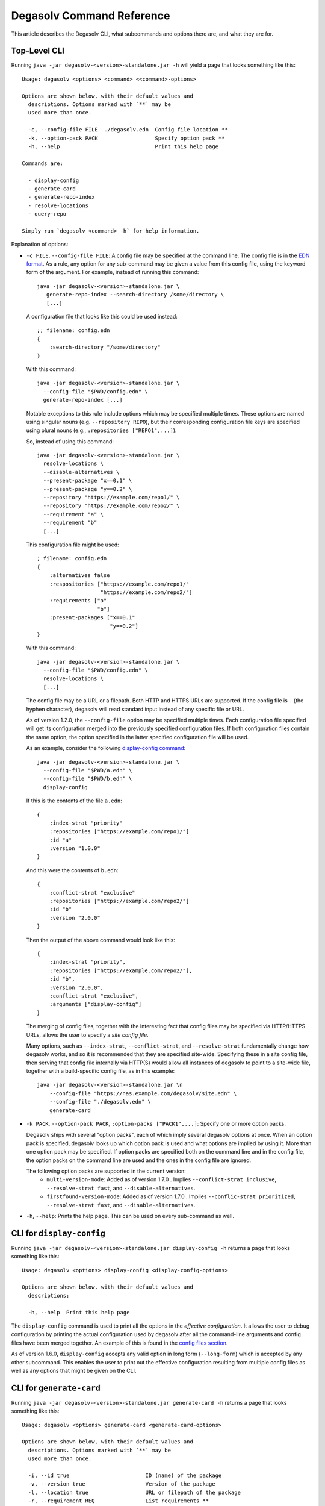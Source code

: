Degasolv Command Reference
==========================

This article describes the Degasolv CLI, what subcommands and options
there are, and what they are for.

Top-Level CLI
-------------

Running ``java -jar degasolv-<version>-standalone.jar -h`` will yield
a page that looks something like this::

  Usage: degasolv <options> <command> <<command>-options>

  Options are shown below, with their default values and
    descriptions. Options marked with `**` may be
    used more than once.

    -c, --config-file FILE  ./degasolv.edn  Config file location **
    -k, --option-pack PACK                  Specify option pack **
    -h, --help                              Print this help page

  Commands are:

    - display-config
    - generate-card
    - generate-repo-index
    - resolve-locations
    - query-repo

  Simply run `degasolv <command> -h` for help information.

Explanation of options:

- ``-c FILE``, ``--config-file FILE``: A config file may be specified
  at the command line. The config file is in the `EDN format`_. As a
  rule, any option for any sub-command may be given a value from this
  config file, using the keyword form of the argument. For example,
  instead of running this command::

    java -jar degasolv-<version>-standalone.jar \
       generate-repo-index --search-directory /some/directory \
       [...]

  A configuration file that looks like this could be used instead::

    ;; filename: config.edn
    {
        :search-directory "/some/directory"
    }

  With this command::

    java -jar degasolv-<version>-standalone.jar \
      --config-file "$PWD/config.edn" \
      generate-repo-index [...]

  Notable exceptions to this rule include options which may be
  specified multiple times. These options are named using singular
  nouns (e.g. ``--repository REPO``), but their corresponding
  configuration file keys are specified using plural nouns (e.g.,
  ``:repositories ["REPO1",...]``).

  So, instead of using this
  command::

    java -jar degasolv-<version>-standalone.jar \
      resolve-locations \
      --disable-alternatives \
      --present-package "x==0.1" \
      --present-package "y==0.2" \
      --repository "https://example.com/repo1/" \
      --repository "https://example.com/repo2/" \
      --requirement "a" \
      --requirement "b"
      [...]

  This configuration file might be used::

    ; filename: config.edn
    {
        :alternatives false
        :respositories ["https://example.com/repo1/"
                        "https://example.com/repo2/"]
        :requirements ["a"
                       "b"]
        :present-packages ["x==0.1"
                           "y==0.2"]
    }

  With this command::

    java -jar degasolv-<version>-standalone.jar \
      --config-file "$PWD/config.edn" \
      resolve-locations \
      [...]

  The config file may be a URL or a filepath. Both HTTP and HTTPS URLs are
  supported. If the config file is ``-`` (the hyphen character), degasolv
  will read standard input instead of any specific file or
  URL.

  As of version 1.2.0, the ``--config-file`` option may be specified multiple
  times. Each configuration file specified will get its configuration
  merged into the previously specified configuration files. If both
  configuration files contain the same option, the option specified in
  the latter specified configuration file will be used.

  .. _config files section:

  As an example, consider the following `display-config command`_::

    java -jar degasolv-<version>-standalone.jar \
      --config-file "$PWD/a.edn" \
      --config-file "$PWD/b.edn" \
      display-config

  If this is the contents of the file ``a.edn``::

    {
        :index-strat "priority"
        :repositories ["https://example.com/repo1/"]
        :id "a"
        :version "1.0.0"
    }

  And this were the contents of ``b.edn``::

    {
        :conflict-strat "exclusive"
        :repositories ["https://example.com/repo2/"]
        :id "b"
        :version "2.0.0"
    }

  Then the output of the above command would look like this::

    {
        :index-strat "priority",
        :repositories ["https://example.com/repo2/"],
        :id "b",
        :version "2.0.0",
        :conflict-strat "exclusive",
        :arguments ["display-config"]
    }

  .. _site-wide:

  The merging of config files, together with the interesting
  fact that config files may be specified via HTTP/HTTPS URLs,
  allows the user to specify a *site config file*.

  Many options, such as ``--index-strat``, ``--conflict-strat``,
  and ``--resolve-strat`` fundamentally change how degasolv
  works, and so it is recommended that they are specified site-wide.
  Specifying these in a site config file, then serving that config
  file internally via HTTP(S) would allow all instances of degasolv
  to point to a site-wide file, together with a build-specific config
  file, as in this example::

    java -jar degasolv-<version>-standalone.jar \n
        --config-file "https://nas.example.com/degasolv/site.edn" \
        --config-file "./degasolv.edn" \
        generate-card

.. _option pack:

- ``-k PACK``, ``--option-pack PACK``, ``:option-packs ["PACK1",...]``: Specify
  one or more option packs.

  Degasolv ships with several "option packs", each of which imply several degasolv
  options at once. When an
  option pack is specified, degasolv looks up which option pack is used and what
  options are implied by using it. More than one option pack may be specified.
  If option packs are specified both on the command line and in the config file,
  the option packs on the command line are used and the ones in the config file
  are ignored.

  The following option packs are supported in the current version:
    - ``multi-version-mode``: Added as of version 1.7.0 . Implies
      ``--conflict-strat inclusive``,
      ``--resolve-strat fast``, and ``--disable-alternatives``.
    - ``firstfound-version-mode``: Added as of version 1.7.0 . Implies
      ``--conflic-strat prioritized``,
      ``--resolve-strat fast``, and ``--disable-alternatives``.

- ``-h``, ``--help``: Prints the help page. This can be used on every
  sub-command as well.

.. _EDN format: https://github.com/edn-format/edn

.. _display-config command:

CLI for ``display-config``
--------------------------

Running ``java -jar degasolv-<version>-standalone.jar display-config -h``
returns a page that looks something like this::

  Usage: degasolv <options> display-config <display-config-options>

  Options are shown below, with their default values and
    descriptions:

    -h, --help  Print this help page

The ``display-config`` command is used to print all the options
in the *effective configuration*. It allows the user to debug
configuration by printing the actual configuration used by degasolv
after all the command-line arguments and config files have
been merged together. An example of this is found in the
`config files section`_.

As of version 1.6.0, ``display-config`` accepts any valid option
in long form (``--long-form``) which is accepted by any other
subcommand. This enables the user to print out the effective
configuration resulting from multiple config files as well
as any options that might be given on the CLI.

CLI for ``generate-card``
-------------------------

Running ``java -jar degasolv-<version>-standalone.jar generate-card -h``
returns a page that looks something like this::

  Usage: degasolv <options> generate-card <generate-card-options>

  Options are shown below, with their default values and
    descriptions. Options marked with `**` may be
    used more than once.

    -i, --id true                        ID (name) of the package
    -v, --version true                   Version of the package
    -l, --location true                  URL or filepath of the package
    -r, --requirement REQ                List requirements **
    -C, --card-file FILE   ./out.dscard  The name of the card file
    -h, --help                           Print this help page

  The following options are required for subcommand `generate-card`:

    - `-i`, `--id`, or the config file key `:id`.
    - `-v`, `--version`, or the config file key `:version`.
    - `-l`, `--location`, or the config file key `:location`.

This subcommand is used to generate a card file. This card file is
used to represent a package within a degasolv repository. It is placed
in a directory with other card files, and then the
``generate-repo-index`` command is used to search that directory for
card files to produce a repository index.

Explanation of options:

- ``-i ID``, ``--id ID``, ``:id "ID"``: **Required**. Specify the name of the
  package described in the card file. May be composed of any characters
  other than the following characters: ``<>=!,;|``.

- ``-v VERSION``, ``--version VERSION``, ``:version "VERSION"``:
  **Required**. Specify the name of the package described in the card
  file. Version comparison is done via `version-clj`_.

- ``-l LOCATION``, ``--location LOCATION``, ``:location "LOCATION"``:
  **Required**. Specify the location of the file associated with the
  package to be described in the generated card file. Degasolv does
  not place any restrictions on this string; it can be anything,
  including a file location or a URL.

- ``-r REQUIREMENT``, ``--requirement REQUIREMENT``,
  ``:requirements ["REQ1", ...]``: List a requirement (dependency) of the
  package in the card file.  May be specified one or more times as a command
  line option, or once as a list of strings in a configuration file. See
  :ref:`Specifying a requirement` for more information.

- ``-C FILE``, ``--card-file FILE``, ``:card-file "FILE"``:
  Specify the name of the card file to generate. It is best practice
  to name this file after the name of the file referred to by the package's
  location with a ``.dscard`` extension. For example, if I created a card
  using the option ``--location http://example.com/repo/a-1.0.zip``,
  I would name the card file ``a-1.0.zip.dscard``, as in
  ``--card-file a-1.0.zip.dscard``. By default, the card file is named
  ``out.dscard``.

- ``-h``, ``--help``: Print a help page for the subcommand ``generate-dscard``.


CLI for ``generate-repo-index``
-------------------------------

Running ``java -jar degasolv-<version>-standalone.jar generate-repo-index -h``
returns a page that looks something like this::


  Usage: degasolv <options> generate-repo-index <generate-repo-index-options>

  Options are shown below, with their default values and
    descriptions. Options marked with `**` may be
    used more than once.

    -d, --search-directory DIR  .             Find degasolv cards here
    -I, --index-file FILE       index.dsrepo  The name of the repo file
    -a, --add-to INDEX                        Add to repo index INDEX
    -h, --help                                Print this help page

This subcommand is used to generate a repository index file. A
repository index file lists all versions of all packages in a
particular degasolv repository, together with their locations. This
file's location, whether by file path or URL, would then be given to
``resolve-locations`` and ``query-repo`` commands as degasolv
repositories.

Explanation of options:

- ``-d DIR``, ``--search-directory DIR``, ``:search-directory "DIR"``:
  Look for degasolv card files in this directory. The directory will
  be recursively searched for files with the ``.dscard`` extension and
  their information will be added to the index. Default value is the
  present working directory (``.``).

- ``-I FILE``, ``--index-file FILE``, ``:index-file "FILE"``: Write the
  index file at the location ``FILE``. Default value is ``index.dsrepo``. It is
  good practice to use the default value.

- ``-a INDEX``, ``--add-to INDEX``, ``:add-to "INDEX"``: Add to
  the repository index file found at ``INDEX``. In general, it is best
  to simply regenerate a new repository index fresh based on the card files
  found in a search directory; however, it may be useful to use this option
  to generate a repository file incrementally.

  For example, a card file might be generated during a build, then
  added to a repository index file in the same build script::

    #!/bin/sh

    java -jar degasolv-<version>-standalone.jar generate-card \
      -i "a" -v "1.0.0" -l "http://example.com/repo/a-1.0.0.zip" \
      -C "a-1.0.0.zip.dscard"

    java -jar degasolv-<version>-standalone.jar generate-repo-index \
      -I "new-index.dsrepo" -a "http://example.com/repo/index.dsrepo" \
      -d "."

    rsync -av a-1.0.0.zip.dscard user@example.com:/var/www/repo/
    rsync -av new-index.dsrepo user@example.com:/var/www/repo/index.dsrepo

  In this example, a card file is generated. Then, a new repository is
  generated based on an existing index and a newly generated card
  file. Then it is copied up to the repo server, replacing the old
  index. The card file is copied up as well to preserve the record in
  the search directory on the actual repository server so that a
  repository index could be generated on the server in the usual way
  later.

  ``INDEX`` may be a URL or a filepath. Both HTTP and HTTPS URLs are
  supported. If ``INDEX`` is ``-`` (the hyphen character), degasolv
  will read standard input instead of any specific file or
  URL.

CLI for ``resolve-locations``
-----------------------------

Running ``java -jar degasolv-<version>-standalone.jar resolve-locations -h``
returns a page that looks something like this::

  Usage: degasolv <options> resolve-locations <resolve-locations-options>

  Options are shown below, with their default values and
    descriptions. Options marked with `**` may be
    used more than once.

    -a, --enable-alternatives              Consider all alternatives
    -A, --disable-alternatives             Consider only first alternatives
    -f, --conflict-strat STRAT  exclusive  May be 'exclusive', 'inclusive' or 'prioritized'.
    -p, --present-package PKG              Hard present package. **
    -r, --requirement REQ                  Resolve req. **
    -R, --repository INDEX                 Search INDEX for packages. **
    -s, --resolve-strat STRAT   thorough   May be 'fast' or 'thorough'.
    -S, --index-strat STRAT     priority   May be 'priority' or 'global'.
    -t, --package-system SYS    degasolv   May be 'degasolv' or 'apt'.
    -h, --help                             Print this help page

  The following options are required for subcommand `resolve-locations`:

    - `-R`, `--repository`, or the config file key `:repositories`.
    - `-r`, `--requirement`, or the config file key `:requirements`.

The ``resolve-locations`` command searches one or more repository index files,
and uses the package information in them to attempt to resolve the requirements
given at the command line. If successful, it exits with a return code of 0 and
outputs the name of each package in the solution it has found, together with
that package's location.

Example output on a successful run::

    c==3.5.0 @ https://example.com/repo/c-3.5.0.zip
    d==0.8.0 @ https://example.com/repo/d-0.8.0.zip
    e==1.8.0 @ https://example.com/repo/e-1.8.0.zip
    b==2.3.0 @ https://example.com/repo/b-2.3.0.zip

In the above example out, each line takes the form::

    <id>==<version> @ <location>

If the command fails, a non-zero exit code is returned. The output from such
a run might look like this::

  The resolver encountered the following problems:

  Clause: e>=1.1.0,<2.0.0
  - Packages selected:
    - b==2.3.0 @ https://example.com/repo/b-2.3.0.zip
    - d==0.8.0 @ https://example.com/repo/d-0.8.0.zip
  - Packages already present:
    - x==0.1.0 @ already present
    - y==0.2.0 @ already present
  - Alternative being considered: e>=1.1.0,<2.0.0
  - Package in question was found in the repository, but cannot be used.
  - Package ID in question: e

As shown above, a list of clauses is printed. Each clause is an
alternative (part of a requirement) that the resolver could not
fulfill or resolve. Each field is explained as follows:

1. ``Packages selected``: This is a list of packages found in order to
   resolve previous requirements before the "problem" clause was
   encountered.
2. ``Packages already present``: Packages which were given to degasolv
   using the `present package`_ option. If none were specified,
   this will show as ``None``.
3. ``Alternative being considered``: This field displays what
   alternative from the requirement was being currently considered
   when the problem was encountered.
4. The next field gives a reason for the problem.
5. ``Package ID in question``: This field displays the package searched for
   when the problem was encountered.

Explanation of options:

- ``-a``, ``--enable-alternatives``, ``:alternatives true``:
  Consider all `alternatives`_ encountered while resolving dependencies.
  This is the default behavior. It allows the developers and packagers
  to decide whether or not to use alternatives. As alternatives are generally
  expensive to resolve, packagers should of course use them with caution.
  If this option occurs together with the ``--disable-alternatives`` option
  on a command line, the last argument of the two specified wins.


- ``-A``, ``--disable-alternatives``, ``:alternatives false``:
  Consider only the first of any given set of `alternatives`_ for any
  particular requirement while resolving dependencies.  It allows the package
  consumer to debug dependency resolution issues. This is especially useful
  when alternatives are used frequently in specifying requirements by
  packagers, thus causing performance issues on the part of the package
  consumers; or, when trying to figure out why dependencies won't resolve
  properly.  If this option occurs together with the ``--enable-alternatives``
  option on a command line, the last argument of the two specified wins.

  .. note::

     Use of this option defeats the purpose of degasolv supporting alternatives
     in the first place. This option is intended generally for use
     when debugging a build. If it *is* used routinely, it should be used
     `site-wide`_.

.. _conflict strategies:

- ``-f STRAT``, ``--conflict-strat STRAT``, ``:conflict-strat "STRAT"``:
  This option determines how encountered version conflicts will be
  handled.  The default setting is ``exclusive`` and this setting
  should work for most environments.

  .. note:: This option should be used with care, since whatever setting is
     used will greatly alter behavior. It is therefore recommended that
     whichever setting is chosen should be used `site-wide`_ within an
     organization.

  - If set to ``exclusive``, all dependencies and their version
    specifications must be satisfied in order for the command to
    succeed, and only one version of each package is allowed. This is
    the default option, and is the safest, though it may carry with it
    significant performance ramifications. It turns dependency
    resolution into an NP hard problem. This is normally not a problem
    since the number of dependencies at most organizations (on the
    order of hundreds) is relatively small, but it is something of which the
    reader should be aware.

  - If set to ``inclusive``, all dependencies and their version specifications
    must be satisfied in order for the command to succeed, but multiple versions
    of each package are allowed to be part of the solution. To call for
    similar behavior to ruby's gem or node's npm, for example, set
    ``--conflict-strat`` to ``inclusive`` and set ``--resolve-strat``
    to ``fast``. This can be easily and cleanly specified done by using the
    ``multi-version-mode`` `option pack`_.

  - If set to ``prioritized``, then the first time a package is required and
    is found at a particular version, it will be considered to fulfill the
    all other encountered requirements asking for that package. This is
    intended to mimic the behavior of java's maven package manager.

    It means that, for example, if package ``a`` at version ``1``
    requires package ``b`` at version ``1`` and also package ``c`` at
    version ``1``; and package ``c`` at version ``1`` requires package
    ``b`` at version ``2``; then the packages ``a`` at version ``1``,
    the package ``b`` at version ``1``, and the package ``c`` at
    version ``1`` will be found. Despite the fact that ``c`` needed
    ``b`` to be at version ``2``, it had already been found at version
    ``1`` and that version was assumed to fulfill all requirements asking
    for package ``b``.

    To mimic the behavior of maven, set ``--conflict-strat`` to
    ``prioritized`` and ``--resolve-strat`` to ``fast``. This can be
    easily and cleanly specified done by using the
    ``firstfound-version-mode`` `option pack`_.

.. _present package:

- ``-p PKG``, ``--present-package PKG``, ``:present-packages ["PKG1", ...]``:
  Specify a "hard present package". Specify ``PKG`` as
  ``<id>==<vers>``, as in this example: ``garfield==1.0``.

  Doing this tells degasolv that a package "already exists" at a particular
  version in the system or build, whatever that means. This means that when
  degasolv encounters a requirement for this package, it will assume the
  package is already found and it will mark the dependency as resolved. On the
  other hand, degasolv will not try to change or update the found package. If
  the version of the present package conflicts with requirements encountered,
  resolution of those requirements may fail.

  This is another one of those options that is provided and, if needed, is
  meant to benefit the user; however, judicious use is recommended. If you
  don't know what you're doing, you probably don't want to use this option.

  For example, if this option is used to tell degasolv that, as part of a
  build, some packages have already been downloaded, degasolv will not
  recommend that those packages be upgraded. This is the "hard" in "hard
  present package": If the user specifies via ``--present-package`` that
  a package is already found and usable, degasolv won't try to find a new
  version for it; it assumes "you know what you're doing" and that the
  package(s) in question are not to be touched.

- ``-r REQ``, ``--requirement REQ``, ``:requirements ["REQ1", ...]``:
  **Required**. Resolve this requirement together with all other requirements
  given.  May be specified one ore more times as a command line option, or once
  as a list of strings in a configuration file. See
  :ref:`Specifying a requirement` for more information.

  The last requirement specified will be the first to be resolved. If the
  requirements are retrieved from the config file, they are resolved in order
  from first to last in the list.  If requirements are specified both on the
  command line and in the configuration file, the requirements in the
  configuration file are ignored.

.. _repository option:

.. _specify repositories:

- ``-R INDEX``, ``--repository INDEX``, ``:repositories ["INDEX1", ...]``:
  **Required**. Search the repository index given by INDEX for packages when
  resolving the given requirements.

  When the index strategy is ``priority`` The last repository index specified
  will be the first to be consulted. If the repository indices are retrieved
  from the config file, they are consulted in order from first to last in the
  list.  If indices are specified both on the command line and in the
  configuration file, the indices in the configuration file are ignored. See
  `index strategy`_ for more information.

  ``INDEX`` may be a URL or a filepath. Both HTTP and HTTPS URLs are
  supported. If ``INDEX`` is ``-`` (the hyphen character), degasolv
  will read standard input instead of any specific file or
  URL. Possible use cases for this include downloading the index
  repository first via some other tool (such as `cURL`_).  One reason
  users might do this is if authentication is required to download the
  index, as in this example::

    curl --user username:password https://example.com/degasolv/index.dsrepo | \
        degasolv resolve-locations -R - "req"

  .. _cURL: https://curl.haxx.se/

- ``-s STRAT``, ``--resolve-strat STRAT``, ``:resolve-strat "STRAT"``: This
  option determines which versions of a given package id are considered when
  resolving the given requirements.  If set to ``fast``, only the first
  available version matching the first set of requirements on a particular
  package id is consulted, and it is hoped that this version will match all
  subsequent requirements constraining the versions of that id. If set to
  ``thorough``, all available versions matching the requirements will be
  considered. The default setting is ``thorough`` and this setting
  should work for most environments.

  .. note:: This option should be used with care, since whatever setting is
     used will greatly alter behavior. It is therefore recommended that
     whichever setting is chosen should be used `site-wide`_ within an
     organization.

.. _index strategy:

- ``-S STRAT``, ``--index-strat STRAT``, ``:index-strat "STRAT"``: Repositories
  are queried by package id in order to discover what packages are available to
  fulfill the given requirements. This option determines how multiple
  repository indexes are queried if there are more than one. If set to
  ``priority``, the first repository that answers with a non-empty result is
  used, if any. Note that this is true even if the versions don't match what is
  required.

  For example, if ``<repo-x>`` contains a package ``a`` at version ``1.8``,
  and ``<repo-y>`` contains a package ``a`` at version ``1.9``, then the
  following command wil fail::

    java -jar ./degasolv-<version>-standalone.jar -R <repo-x> -R <repo-y> \
        -r "a==1.9"

  While, on the other hand, this command will succeed::

    java -jar ./degasolv-<version>-standalone.jar -R <repo-y> -R <repo-x> \
        -r "a==1.9"

  By contrast, if ``--index-strat`` is given the STRAT of ``global``,
  all versions from all repositories answering to a particular package
  id will be considered. So, both of the following commands would
  succeed, under the scenario presented above::

    java -jar ./degasolv-<version>-standalone.jar -S global \
        -R <repo-x> -R <repo-y> -r "a==1.9"

    java -jar ./degasolv-<version>-standalone.jar -S global \
        -R <repo-y> -R <repo-x> -r "a==1.9"

  The default setting is ``priority`` and this setting should work for most
  environments.

  .. note:: This option should be used with care, since whatever setting is
     used will greatly alter behavior. It is therefore recommended that
     whichever setting is chosen should be used `site-wide`_ within an
     organization.

.. _package system:

- ``-t SYS``, ``--package-system SYS``, ``:package-system "SYS"``:
  **Experimental**. Specify package system to use. By default, this value
  is ``degasolv``. Using this option allows the user to run degasolv's
  resolver engine on respositories from other package manager systems. Though
  option was mainly implemented for profiling and debugging purposes, it is
  envisioned that this option will expand to include many package manager
  repositories. This will allow users to use degasolv to resolve packages
  from well-known sources, in a reliable and useful manner.

  Other available values are:

    - ``apt``: resolve using the APT debian package manager. When using this
      method, `specify repositories`_ using the format::

        {binary-amd64|binary-i386} <url> <dist> <pool>

      Or, in the case of naive apt repositories::

        {binary-amd64|binary-i386} <url> <relative-path>

      For example, I might use the repository option like this::

        java -jar degasolv-<version>-standalone.jar resolve-locations \
            -R "binary-amd64 https://example.com/ubuntu/ /"
            -t "apt" \
            --requirement "ubuntu-desktop"

      Or this::

        java -jar degasolv-<version>-standalone.jar resolve-locations \
            -R "binary-amd64 https://example.com/ubuntu/ yakkety main" \
            -R "binary-i386 https://example.com/ubuntu/ yakkety main" \
            -t "apt" \
            --requirement "ubuntu-desktop"

      .. note:: Degasolv does not currently support APT dependencies between
         machine architectures, as in ``python:i386``. Also, every degasolv
         repo is currently architecture-specific; each repo has an associated
         architecture, even if that architecture is ``any``.

CLI for ``query-repo``
----------------------

Running ``java -jar degasolv-<version>-standalone.jar query-repo -h`` returns a
page that looks something like this::

  Usage: degasolv <options> query-repo <query-repo-options>

  Options are shown below, with their default values and
    descriptions. Options marked with `**` may be
    used more than once.

    -q, --query QUERY                   Display packages matching query string.
    -R, --repository INDEX              Search INDEX for packages. **
    -S, --index-strat STRAT   priority  May be 'priority' or 'global'.
    -t, --package-system SYS  degasolv  May be 'degasolv' or 'apt'.
    -h, --help                          Print this help page

  The following options are required for subcommand `query-repo`:

    - `-R`, `--repository`, or the config file key `:repositories`.
    - `-q`, `--query`, or the config file key `:query`.

This subcommand queries a repository index or indices for packages. This comand
is intended to be useful or debugging dependency problems.

Explanation of options:

- ``-q QUERY``, ``--query QUERY``: **Required**. Query repository index or indices for a
  package. Syntax is exactly the same as requirements except that only one
  alternative may be specified (that is, using the ``|`` character or
  specifying multiple package ids), and the requirement must specify
  a present package (no ``!`` character may be used either).
  See `Specifying a requirement`_ for more information.

  Examples of valid queries:

    - ``"pkg"``
    - ``"pkg!=3.0.0"``

  Examples if invalid queries:

    - ``"a|b"``
    - ``"!a"``

- ``-R INDEX``, ``--repository INDEX``, ``:repositories ["INDEX1", ...]``: **Required**.
  This option works exactly the same as the `repository option`_ for the
  ``resolve-locations`` command, except that instead of using the repositories
  for resolving requirements, it uses them for simple index queries. See that
  option's explanation for more information.

- ``-S STRAT``, ``--index-strat STRAT``, ``:index-strat "STRAT"``:
  This option works exactly the same as the `index strategy`_ option for the
  ``resolve-locations`` command, except that it is used for simple index
  queries. See that option's explanation for more information.

- ``-t SYS``, ``--package-system SYS``, ``:package-system "SYS"``:
  This option works exactly the same as the `package system`_ option for the
  ``resolve-locations`` command, except that it is used for simple index
  queries. See that option's explanation for more information.

.. _Specifying a requirement:



Specifying a requirement
------------------------

.. _alternative:
.. _alternatives:

A requirement is given as a string of text. A
requirement consists of one or more *alternatives*. Any of the alternatives
will satisfy the requirement. Alternatives are specified by a bar character
(``|``), like this::

  "<alt1>|<alt2>|<alt3>"

Or, more concretely::

  "hickory|maple|oak"

Alternatives will be considered in order of appearance.

.. caution:: In general, specifying more than one alternative is mostly unecessary, and should generally be avoided. This is because specifying too many alternatives tends to impact performance significantly; but they are available and usable if needed.

Each alternative is composed of a package id and an optional specification of
what versions of that package satisfy the alternative, like this::

  "<pkgid><version spec>"

For example::

  "hickory>=3.0"

A version spec is a boolean expression of version predicates describing what
versions may satisfy the alternative. The character ``;`` represents discution
(OR) and the character ``,`` represents conjunction (AND), like this::

  "<pred1>,<pred2>;<pred3>,<pred4>"

This is interpreted as::

  "(<pred1> AND <pred2>) OR (<pred3> AND <pred4>)"

.. _matches:
.. _in-range:

Comparison Operators
++++++++++++++++++++

Each version predicate is composed of a comparison operator and a valid version
against which to compare a package's fversion. The character sequences ``<``,
``<=``, ``!=``, ``==``, ``>=``, and ``>`` represent the comparisons "older
than", "older than or equal to", "not equal to", "equal to", "newer than or
equal to", and "newer than", respectively. In the current implementation,
versions are compared using `version-clj`_ rules.

In addition to the above operators, two other version spec operators are
provided:


  * The "matches" operator: ``<>``. This operator is given in a version spec
    as ``<>REGEX``. The version of any package found during the resolution
    process must match the given `java regular expression`_. Examples:

      * The expression ``<>\d+\.\d+\.\d+`` matches any version containing a
        three-part version in it.

      * The expression ``<>f[ea]{2}ture`` matches any version
        containing the strings "feature", "faeture", "feeture" or
        "faature".

    .. _java regular expression: http://docs.oracle.com/javase/8/docs/api/java/util/regex/Pattern.html

  * The "in-range" operator: ``=>``. This operator is given in a version spec
    as ``=>RANGE``. The version of any package found during the resolution
    process must be in the given version range. Examples:

      * The expression ``=>3.x`` matches the versions ``3.0.0``, ``3.0.0.0``
        and ``3.0`` but not ``4.0`` or higher.
      * The expression ``=>3.3.x`` matches the versions ``3.3.0``, ``3.3.8``
        and ``3.3.8.99999`` but not ``3.4.0``.

    Ranges are calculated in the following way:

      * Any non-digit characters found on the end of the ``RANGE`` string are
        removed.

      * All digit characters found on the end of the ``RANGE`` string are
        converted into a number and incremented. The incremented number
        is then put back into the version string, replacing any digit
        characters that were at the end of the string before. So,
        ``3.x`` becomes ``4``, ``3.`` becomes ``4``, and ``2ormore``
        becomes ``3``.

      * Finally, any versions comparing greater than or equal to the
        original ``RANGE`` string, but less than the incremented
        version string as computed in the previous step, are
        considered for dependency resolution.

.. _`version-clj`: https://github.com/xsc/version-clj#version-comparison

Examples
++++++++

The following are examples of valid alternatives, together with their english
interpretations:

+------------------------------+----------------------------------------------+
| Alternative                  | English Interpretation                       |
+==============================+==============================================+
| ``"oak"``                    | Find package ``oak``                         |
+------------------------------+----------------------------------------------+
| ``"pine>1.0"``               | Find package ``pine`` of version newer than  |
|                              | ``1.0``                                      |
+------------------------------+----------------------------------------------+
| ``"fir<>\\d+\\.8"``          | Find package ``fir`` containing "<digits>.8" |
|                              | somewhere in the version string              |
+------------------------------+----------------------------------------------+
| ``"cedar=>3.x"``             | Find package ``cedar`` at version greater    |
|                              | or equal to major component ``3`` but less   |
|                              | than ``4``                                   |
+------------------------------+----------------------------------------------+
| ``"hickory>1.0,<=2.0"``      | Find package ``hickory`` with version newer  |
|                              | than``1.0`` and older than or equal to       |
|                              | ``2.0``.                                     |
+------------------------------+----------------------------------------------+
| ``"fir<=2.0;>3.5,!=3.8"``    | Find a package ``fir`` with version          |
|                              | (newer than ``1.0`` and older than or equal  |
|                              | to ``2.0``) OR (with version newer than      |
|                              | ``3.5`` but not equal to ``3.8``)            |
+------------------------------+----------------------------------------------+

.. note:: To make debugging easier, try to keep things as simple as
   possible. Try not to make requirement strings very long. When using
   the ``inclusive`` or ``priority`` `conflict strategies`_, it is
   recommended to specify exact package names and versions, like this:
   ``pkgname==1.0.0``. The simpler the requirement string, the easier
   it will be to untangle any untoward dependency problems.

Negative alternatives are requirements that all packages with a particular id
and matching a particular version spec must be absent from the list of packages
found when resolving dependencies. To negate an alternative, prepend it with
the ``!`` character.

For example, the following alternative means "make sure
the ``spruce`` package is not present in the list"::

  !spruce

This alternative means "If package a is present in the list, make sure its
version is not in the range ``(3.0,4.0]``"::

  !a>3.0,<=4.0

The following are practical examples of requirements, together with their
interpretations.

+-------------------------+---------------------------------------------------+
| Requirement             | English Explanation                               |
+-------------------------+---------------------------------------------------+
| ``"oak|pine>5.0"``      | Require ``oak`` at any version, or ``pine`` at    |
|                         | versions greater than ``5.0``                     |
+-------------------------+---------------------------------------------------+
| ``"hickory>=3.0,<4.0"`` | Require ``hickory`` at a ``3.x`` version.         |
+-------------------------+---------------------------------------------------+
| ``"!birch|birch<=3.0"`` | An important example. This demonstrates how to    |
| ``"!birch>3.0"``        | specify what `maven`_ calls a                     |
|                         | `managed dependency`_.                            |
|                         | It means if ``birch`` is required by another      |
|                         | package, ensure that its version is older than or |
|                         | equal to ``3.0``. It is good practice to prefer   |
|                         | the expression with only one alternative.         |
+-------------------------+---------------------------------------------------+
| ``"!oak|maple>3.0"``    | If oak is installed, then make sure maple after   |
|                         | version 3.0 is installed also.                    |
+-------------------------+---------------------------------------------------+
| ``"oak|!pine"``         | Require the presence of the ``oak`` package, or   |
|                         | the absence of the ``pine`` package.              |
+-------------------------+---------------------------------------------------+

.. _maven: https://maven.apache.org/

.. _managed dependency: https://maven.apache.org/guides/introduction/introduction-to-dependency-mechanism.html#Dependency_Management
